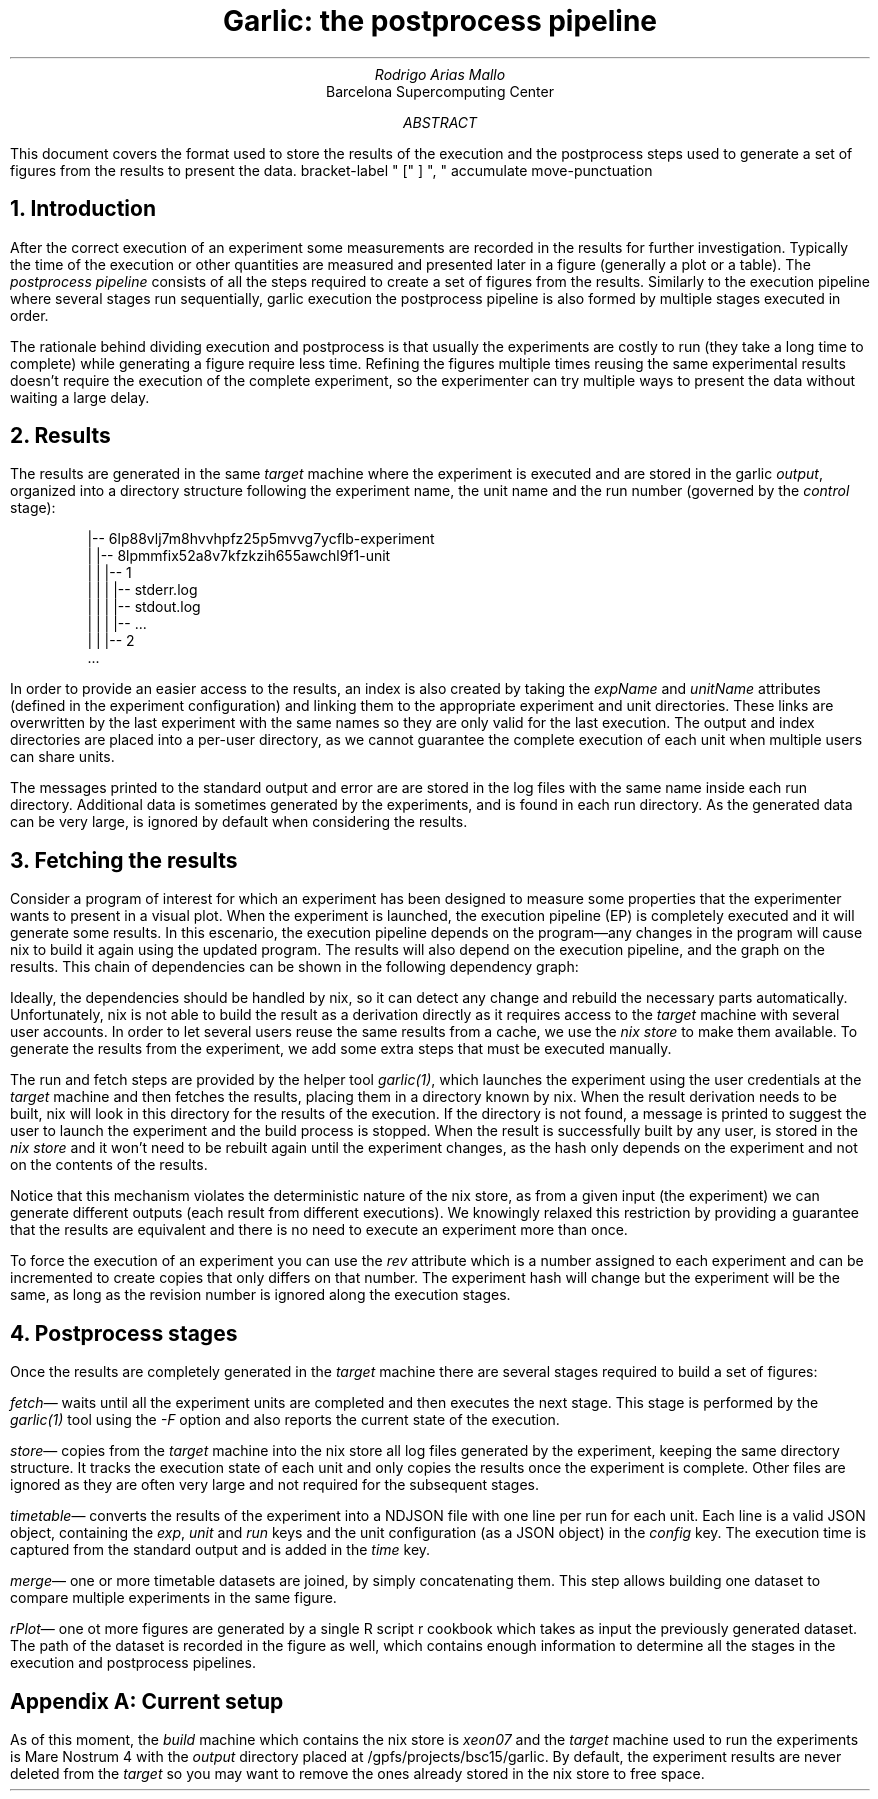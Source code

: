 .TL
Garlic: the postprocess pipeline
.AU
Rodrigo Arias Mallo
.AI
Barcelona Supercomputing Center
.AB
.LP
This document covers the format used to store the results of the
execution and the postprocess steps used to generate a set of
figures from the results to present the data.
.AE
.\"#####################################################################
.nr GROWPS 3
.nr PSINCR 1.5p
.\".nr PD 0.5m
.nr PI 2m
.\".2C
.R1
bracket-label " [" ] ", "
accumulate
move-punctuation
.R2
.\"#####################################################################
.NH 1
Introduction
.LP
After the correct execution of an experiment some measurements are
recorded in the results for further investigation. Typically the time of
the execution or other quantities are measured and presented later in a
figure (generally a plot or a table).
The
.I "postprocess pipeline"
consists of all the steps required to create a set of figures from the
results. Similarly to the execution pipeline where several stages run
sequentially,
.[
garlic execution
.]
the postprocess pipeline is also formed by multiple stages executed
in order.
.PP
The rationale behind dividing execution and postprocess is
that usually the experiments are costly to run (they take a long time to
complete) while generating a figure require less time. Refining the
figures multiple times reusing the same experimental results doesn't
require the execution of the complete experiment, so the experimenter
can try multiple ways to present the data without waiting a large delay.
.NH 1
Results
.LP
The results are generated in the same
.I "target"
machine where the experiment is executed and are stored in the garlic
.I output ,
organized into a directory structure following the experiment name, the
unit name and the run number (governed by the
.I control
stage):
.QS
.CW
 |-- 6lp88vlj7m8hvvhpfz25p5mvvg7ycflb-experiment
 |   |-- 8lpmmfix52a8v7kfzkzih655awchl9f1-unit 
 |   |   |-- 1 
 |   |   |   |-- stderr.log
 |   |   |   |-- stdout.log
 |   |   |   |-- ...
 |   |   |-- 2 
 ...
.QE
In order to provide an easier access to the results, an index is also
created by taking the
.I expName
and
.I unitName
attributes (defined in the experiment configuration) and linking them to
the appropriate experiment and unit directories. These links are
overwritten by the last experiment with the same names so they are only
valid for the last execution. The output and index directories are
placed into a per-user directory, as we cannot guarantee the complete
execution of each unit when multiple users can share units.
.PP
The messages printed to the standard output and error are
are stored in the log files with the same name inside each run
directory. Additional data is sometimes generated by the experiments,
and is found in each run directory. As the generated data can be very
large, is ignored by default when considering the results.
.NH 1
Fetching the results
.LP
Consider a program of interest for which an experiment has been designed to
measure some properties that the experimenter wants to present in a
visual plot. When the experiment is launched, the execution
pipeline (EP) is completely executed and it will generate some
results. In this escenario, the execution pipeline depends on the
program\[em]any changes in the program will cause nix to build it again
using the updated program. The results will also depend on the
execution pipeline, and the graph on the results. This chain of
dependencies can be shown in the following dependency graph:
.PS
circlerad=0.22;
linewid=0.35;
right
circle "Prog"
arrow
circle "EP"
arrow
circle "Result"
arrow
circle "PP"
arrow
circle "Plot"
.PE
Ideally, the dependencies should be handled by nix, so it can detect any
change and rebuild the necessary parts automatically. Unfortunately, nix
is not able to build the result as a derivation directly as it requires access
to the
.I "target"
machine with several user accounts. In order to let several users reuse
the same results from a cache, we
use the
.I "nix store"
to make them available. To generate the results from the
experiment, we add some extra steps that must be executed manually.
.PS
circle "Prog"
arrow
diag=linewid + circlerad;
far=circlerad*3 + linewid*4
E: circle "EP"
R: circle "Result" at E + (far,0)
RUN: circle "Run" at E + (diag,-diag) dashed
FETCH: circle "Fetch" at R + (-diag,-diag) dashed
move to R.e
arrow
P: circle "PP"
arrow
circle "Plot"
arrow dashed from E to RUN chop
arrow dashed from RUN to FETCH chop
arrow dashed from FETCH to R chop
arrow from E to R chop
.PE
The run and fetch steps are provided by the helper tool
.I "garlic(1)" ,
which launches the experiment using the user credentials at the
.I "target"
machine and then fetches the results, placing them in a directory known
by nix.  When the result derivation needs to be built, nix will look in
this directory for the results of the execution. If the directory is not
found, a message is printed to suggest the user to launch the experiment
and the build process is stopped. When the result is successfully built
by any user, is stored in the
.I "nix store"
and it won't need to be rebuilt again until the experiment changes, as
the hash only depends on the experiment and not on the contents of the
results.
.PP
Notice that this mechanism violates the deterministic nature of the nix
store, as from a given input (the experiment) we can generate different
outputs (each result from different executions). We knowingly relaxed
this restriction by providing a guarantee that the results are
equivalent and there is no need to execute an experiment more than once.
.PP
To force the execution of an experiment you can use the
.I rev
attribute which is a number assigned to each experiment
and can be incremented to create copies that only differs on that
number. The experiment hash will change but the experiment will be the
same, as long as the revision number is ignored along the execution
stages.
.NH 1
Postprocess stages
.LP
Once the results are completely generated in the
.I "target"
machine there are several stages required to build a set of figures:
.PP
.I fetch \[em]
waits until all the experiment units are completed and then executes the
next stage. This stage is performed by the
.I garlic(1)
tool using the
.I -F
option and also reports the current state of the execution.
.PP
.I store \[em]
copies from the
.I target
machine into the nix store all log files generated by the experiment, 
keeping the same directory structure. It tracks the execution state of
each unit and only copies the results once the experiment is complete.
Other files are ignored as they are often very large and not required
for the subsequent stages.
.PP
.I timetable \[em]
converts the results of the experiment into a NDJSON file with one
line per run for each unit. Each line is a valid JSON object, containing
the
.I exp ,
.I unit
and
.I run
keys and the unit configuration (as a JSON object) in the
.I config
key. The execution time is captured from the standard output and is
added in the
.I time
key.
.PP
.I merge \[em]
one or more timetable datasets are joined, by simply concatenating them.
This step allows building one dataset to compare multiple experiments in
the same figure.
.PP
.I rPlot \[em]
one ot more figures are generated by a single R script
.[
r cookbook
.]
which takes as input the previously generated dataset.
The path of the dataset is recorded in the figure as well, which
contains enough information to determine all the stages in the execution
and postprocess pipelines.
.SH 1
Appendix A: Current setup
.LP
As of this moment, the
.I build
machine which contains the nix store is
.I xeon07
and the
.I "target"
machine used to run the experiments is Mare Nostrum 4 with the
.I output
directory placed at
.CW /gpfs/projects/bsc15/garlic .
By default, the experiment results are never deleted from the
.I target
so you may want to remove the ones already stored in the nix store to
free space.
